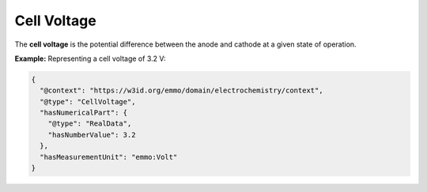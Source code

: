 Cell Voltage
------------------
The **cell voltage** is the potential difference between the anode and cathode at a given state of operation.

**Example:** Representing a cell voltage of 3.2 V:

.. code-block:: json

   {
     "@context": "https://w3id.org/emmo/domain/electrochemistry/context",
     "@type": "CellVoltage",
     "hasNumericalPart": {
       "@type": "RealData",
       "hasNumberValue": 3.2
     },
     "hasMeasurementUnit": "emmo:Volt"
   }
